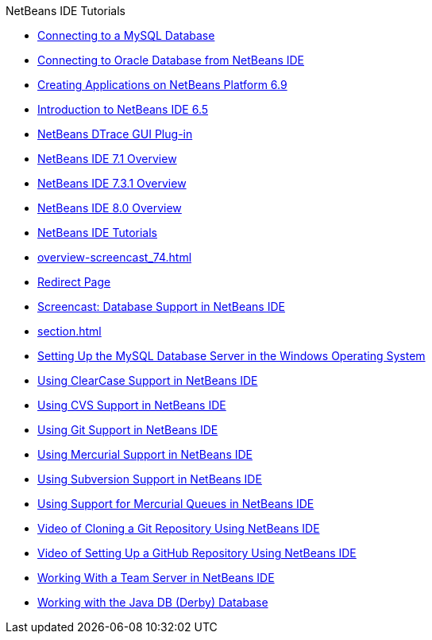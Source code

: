 // 
//     Licensed to the Apache Software Foundation (ASF) under one
//     or more contributor license agreements.  See the NOTICE file
//     distributed with this work for additional information
//     regarding copyright ownership.  The ASF licenses this file
//     to you under the Apache License, Version 2.0 (the
//     "License"); you may not use this file except in compliance
//     with the License.  You may obtain a copy of the License at
// 
//       http://www.apache.org/licenses/LICENSE-2.0
// 
//     Unless required by applicable law or agreed to in writing,
//     software distributed under the License is distributed on an
//     "AS IS" BASIS, WITHOUT WARRANTIES OR CONDITIONS OF ANY
//     KIND, either express or implied.  See the License for the
//     specific language governing permissions and limitations
//     under the License.
//

.NetBeans IDE Tutorials
************************************************
- xref:mysql.adoc[Connecting to a MySQL Database]
- xref:oracle-db.adoc[Connecting to Oracle Database from NetBeans IDE]
- xref:platform-screencast.adoc[Creating Applications on NetBeans Platform 6.9]
- xref:nb65-intro-screencast.adoc[Introduction to NetBeans IDE 6.5]
- xref:NetBeans_DTrace_GUI_Plugin_0_4.adoc[NetBeans DTrace GUI Plug-in]
- xref:overview-screencast-smaller.adoc[NetBeans IDE 7.1 Overview]
- xref:overview-screencast_731.adoc[NetBeans IDE 7.3.1 Overview]
- xref:overview-screencast.adoc[NetBeans IDE 8.0 Overview]
- xref:index.adoc[NetBeans IDE Tutorials]
- xref:overview-screencast_74.adoc[]
- xref:macro-keywords.adoc[Redirect Page]
- xref:database-improvements-screencast.adoc[Screencast: Database Support in NetBeans IDE]
- xref:section.adoc[]
- xref:install-and-configure-mysql-server.adoc[Setting Up the MySQL Database Server in the Windows Operating System]
- xref:clearcase.adoc[Using ClearCase Support in NetBeans IDE]
- xref:cvs.adoc[Using CVS Support in NetBeans IDE]
- xref:git.adoc[Using Git Support in NetBeans IDE]
- xref:mercurial.adoc[Using Mercurial Support in NetBeans IDE]
- xref:subversion.adoc[Using Subversion Support in NetBeans IDE]
- xref:mercurial-queues.adoc[Using Support for Mercurial Queues in NetBeans IDE]
- xref:git_nb_ssh_screencast.adoc[Video of Cloning a Git Repository Using NetBeans IDE]
- xref:github_nb_screencast.adoc[Video of Setting Up a GitHub Repository Using NetBeans IDE]
- xref:team-servers.adoc[Working With a Team Server in NetBeans IDE]
- xref:java-db.adoc[Working with the Java DB (Derby) Database]
************************************************


